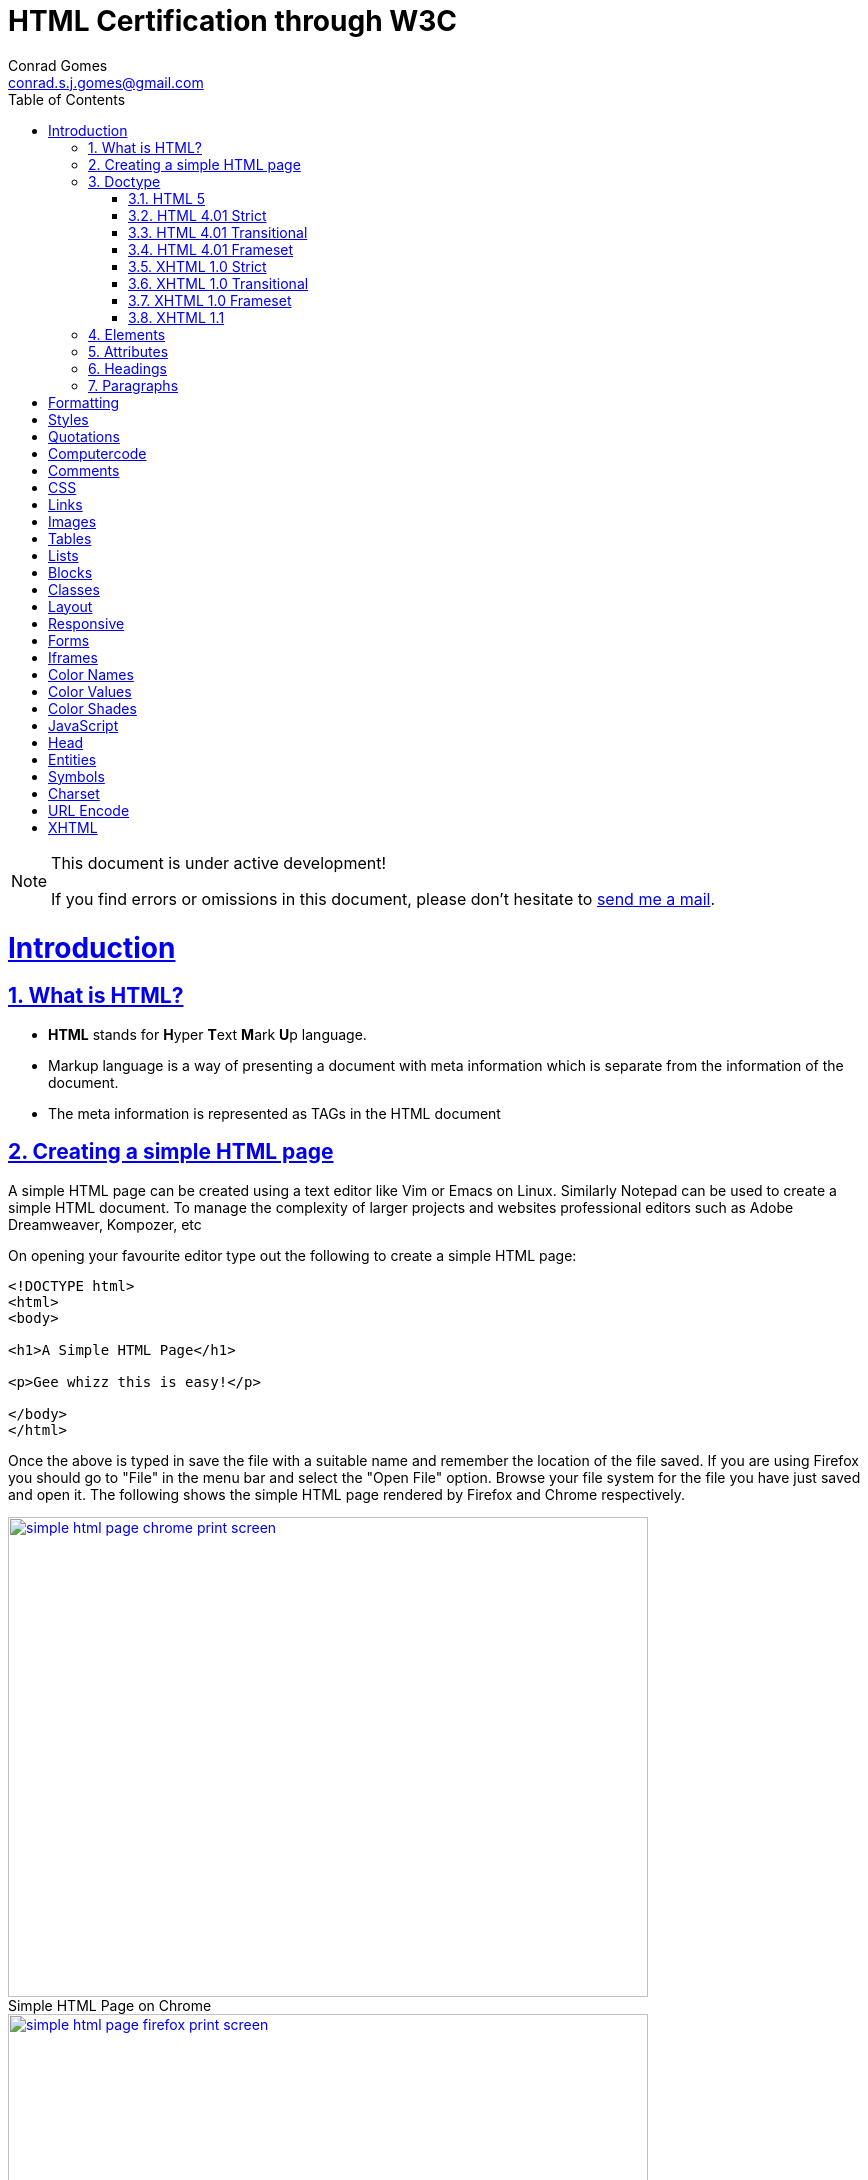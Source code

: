 // rvm use 2.1@runtime
// asciidoctor -D /tmp/ -a data-uri -a stem user-manual.adoc
= HTML Certification through W3C
Conrad Gomes <conrad.s.j.gomes@gmail.com>
:description: This is a journal of my study of HTML through W3Schools
:keywords: www, html
:doctype: book
:compat-mode:
//:page-layout!:
:page-layout: base
:toc: left
:toclevels: 2
:sectanchors:
:sectlinks:
:sectnums:
:linkattrs:
:icons: font
:source-highlighter: coderay
:source-language: asciidoc
:experimental:
:stem:
:idprefix:
:idseparator: -
:ast: &ast;
:dagger: pass:normal[^&dagger;^]
:y: icon:check[role="green"]
:n: icon:times[role="red"]
:c: icon:file-text-o[role="blue"]
:table-caption!:
:example-caption!:
:figure-caption!:
:imagesdir: images
:includedir: _includes
:underscore: _
// Refs
:uri-w3schools: http://www.w3schools.com
:uri-conrad-mail: mailto:conrad.s.j.gomes@gmail.com

:compat-mode!:

toc::[]


[NOTE]
.This document is under active development!
====
If you find errors or omissions in this document, please don't hesitate to {uri-conrad-mail}[send me a mail].
====

= Introduction

== What is HTML?

* *HTML* stands for **H**yper **T**ext **M**ark **U**p language.
* Markup language is a way of presenting a document with meta information
which is separate from the information of the document.
* The meta information is represented as TAGs in the HTML document
 
== Creating a simple HTML page

A simple HTML page can be created using a text editor like Vim or Emacs on
Linux. Similarly Notepad can be used to create a simple HTML document. To 
manage the complexity of larger projects and websites professional editors
such as Adobe Dreamweaver, Kompozer, etc  

On opening your favourite editor type out the following to create a simple
HTML page:

[source,html]
----
<!DOCTYPE html>
<html>
<body>

<h1>A Simple HTML Page</h1>

<p>Gee whizz this is easy!</p>

</body>
</html>
----

Once the above is typed in save the file with a suitable name and remember
the location of the file saved. If you are using Firefox you should go to
"File" in the menu bar and select the "Open File" option. Browse your file
system for the file you have just saved and open it. The following shows 
the simple HTML page rendered by Firefox and Chrome respectively.

====
[[img-simple-html-page-chrome-print-screen]]
.Simple HTML Page on Chrome
image::simple-html-page-chrome-print-screen.png[width="640", height="480", align="center", link=images/simple-html-page-chrome-print-screen.png]
====

====
[[img-simple-html-page-firefox-print-screen]]
.Simple HTML Page on Firefox
image::simple-html-page-firefox-print-screen.png[width="640", height="480", align="center", link=images/simple-html-page-firefox-print-screen.png]
====

== Doctype

The <!DOCTYPE> declaration specifies the type of HTML document. The doctype
declaration is NOT a tag. There are different versions of HTML. The browser
will understand the format of the document from its doctype declaration.

=== HTML 5

[source,html]
----
<!DOCTYPE html>
----

=== HTML 4.01 Strict

* Does *NOT* allows the use of framset content.
* Does *NOT* include presentational elements.
* Does *NOT* include deprecated elements like font.

[source,html]
----
<!DOCTYPE HTML PUBLIC "-//W3C//DTD HTML 4.01//EN" "http://www.w3.org/TR/html4/strict.dtd">
----

=== HTML 4.01 Transitional

* Does *NOT* allow the use of framset content.
* Includes presentational elements.
* Includes deprecated elements like font.

[source,html]
----
<!DOCTYPE HTML PUBLIC "-//W3C//DTD HTML 4.01 Transitional//EN" "http://www.w3.org/TR/html4/loose.dtd">
----

=== HTML 4.01 Frameset

Allows the use of framset content.

[source,html]
----
<!DOCTYPE HTML PUBLIC "-//W3C//DTD HTML 4.01 Frameset//EN" "http://www.w3.org/TR/html4/frameset.dtd">
----

=== XHTML 1.0 Strict

* Similar to HTML 4.01 Strict
* Must be written as well-formed XML

[source,html]
----
<!DOCTYPE html PUBLIC "-//W3C//DTD XHTML 1.0 Strict//EN" "http://www.w3.org/TR/xhtml1/DTD/xhtml1-strict.dtd">
----

=== XHTML 1.0 Transitional

* Similar to HTML 4.01 Transitional
* Must be written as well-formed XML

[source,html]
----
<!DOCTYPE html PUBLIC "-//W3C//DTD XHTML 1.0 Transitional//EN" "http://www.w3.org/TR/xhtml1/DTD/xhtml1-transitional.dtd">
----

=== XHTML 1.0 Frameset

* Similar to HTML 4.01 Frameset
* Must be written as well-formed XML

[source,html]
----
<!DOCTYPE html PUBLIC "-//W3C//DTD XHTML 1.0 Frameset//EN" "http://www.w3.org/TR/xhtml1/DTD/xhtml1-frameset.dtd">
----

=== XHTML 1.1

* Equal to XHTML 1.0 Strict.
* Allows the addition of modules (for example to provide ruby support for East-Asian languages).

[source,html]
----
<!DOCTYPE html PUBLIC "-//W3C//DTD XHTML 1.1//EN" "http://www.w3.org/TR/xhtml11/DTD/xhtml11.dtd"> 
----

== Elements

== Attributes

== Headings

== Paragraphs

= Formatting

= Styles

= Quotations

= Computercode

= Comments

= CSS

= Links

= Images

= Tables

= Lists

= Blocks

= Classes

= Layout

= Responsive

= Forms

= Iframes

= Color Names

= Color Values

= Color Shades

= JavaScript

= Head

= Entities

= Symbols

= Charset

= URL Encode

= XHTML

